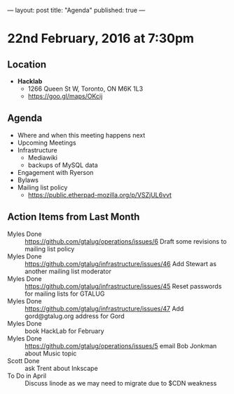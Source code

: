 ---
layout: post
title: "Agenda"
published: true
---

* 22nd February, 2016 at 7:30pm

** Location

 - *Hacklab*
  - 1266 Queen St W, Toronto, ON M6K 1L3
  - <https://goo.gl/maps/OKcij>

** Agenda

- Where and when this meeting happens next
- Upcoming Meetings
- Infrastructure
  - Mediawiki
  - backups of MySQL data
- Engagement with Ryerson
- Bylaws
- Mailing list policy
  - <https://public.etherpad-mozilla.org/p/VSZjUL6vvt>


** Action Items from Last Month
  - Myles Done :: <https://github.com/gtalug/operations/issues/6> Draft some revisions to mailing list policy
  - Myles Done :: <https://github.com/gtalug/infrastructure/issues/46> Add Stewart as another mailing list moderator
  - Myles Done :: <https://github.com/gtalug/infrastructure/issues/45> Reset passwords for mailing lists for GTALUG
  - Myles Done :: <https://github.com/gtalug/infrastructure/issues/47> Add gord@gtalug.org address for Gord
  - Myles Done :: book HackLab for February
  - Myles Done :: <https://github.com/gtalug/operations/issues/5> email Bob Jonkman about Music topic
  - Scott Done :: ask Trent about Inkscape
  - To Do in April :: Discuss linode as we may need to migrate due to $CDN weakness

